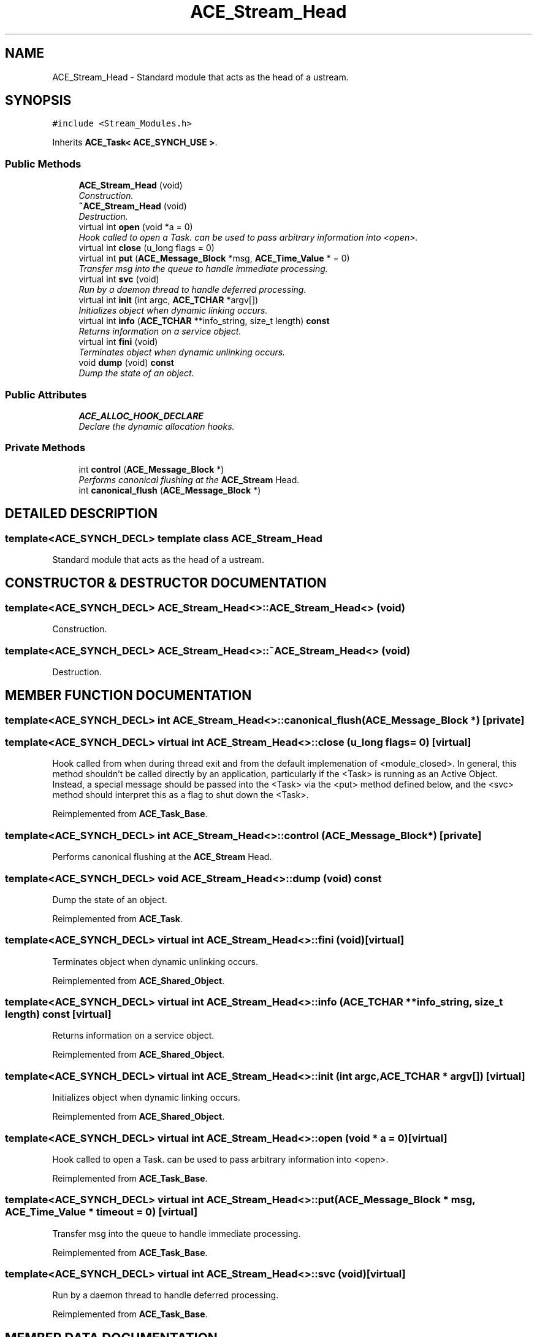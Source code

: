 .TH ACE_Stream_Head 3 "5 Oct 2001" "ACE" \" -*- nroff -*-
.ad l
.nh
.SH NAME
ACE_Stream_Head \- Standard module that acts as the head of a ustream. 
.SH SYNOPSIS
.br
.PP
\fC#include <Stream_Modules.h>\fR
.PP
Inherits \fBACE_Task< ACE_SYNCH_USE >\fR.
.PP
.SS Public Methods

.in +1c
.ti -1c
.RI "\fBACE_Stream_Head\fR (void)"
.br
.RI "\fIConstruction.\fR"
.ti -1c
.RI "\fB~ACE_Stream_Head\fR (void)"
.br
.RI "\fIDestruction.\fR"
.ti -1c
.RI "virtual int \fBopen\fR (void *a = 0)"
.br
.RI "\fIHook called to open a Task.  can be used to pass arbitrary information into <open>.\fR"
.ti -1c
.RI "virtual int \fBclose\fR (u_long flags = 0)"
.br
.ti -1c
.RI "virtual int \fBput\fR (\fBACE_Message_Block\fR *msg, \fBACE_Time_Value\fR * = 0)"
.br
.RI "\fITransfer msg into the queue to handle immediate processing.\fR"
.ti -1c
.RI "virtual int \fBsvc\fR (void)"
.br
.RI "\fIRun by a daemon thread to handle deferred processing.\fR"
.ti -1c
.RI "virtual int \fBinit\fR (int argc, \fBACE_TCHAR\fR *argv[])"
.br
.RI "\fIInitializes object when dynamic linking occurs.\fR"
.ti -1c
.RI "virtual int \fBinfo\fR (\fBACE_TCHAR\fR **info_string, size_t length) \fBconst\fR"
.br
.RI "\fIReturns information on a service object.\fR"
.ti -1c
.RI "virtual int \fBfini\fR (void)"
.br
.RI "\fITerminates object when dynamic unlinking occurs.\fR"
.ti -1c
.RI "void \fBdump\fR (void) \fBconst\fR"
.br
.RI "\fIDump the state of an object.\fR"
.in -1c
.SS Public Attributes

.in +1c
.ti -1c
.RI "\fBACE_ALLOC_HOOK_DECLARE\fR"
.br
.RI "\fIDeclare the dynamic allocation hooks.\fR"
.in -1c
.SS Private Methods

.in +1c
.ti -1c
.RI "int \fBcontrol\fR (\fBACE_Message_Block\fR *)"
.br
.RI "\fIPerforms canonical flushing at the \fBACE_Stream\fR Head.\fR"
.ti -1c
.RI "int \fBcanonical_flush\fR (\fBACE_Message_Block\fR *)"
.br
.in -1c
.SH DETAILED DESCRIPTION
.PP 

.SS template<ACE_SYNCH_DECL>  template class ACE_Stream_Head
Standard module that acts as the head of a ustream.
.PP
.SH CONSTRUCTOR & DESTRUCTOR DOCUMENTATION
.PP 
.SS template<ACE_SYNCH_DECL> ACE_Stream_Head<>::ACE_Stream_Head<> (void)
.PP
Construction.
.PP
.SS template<ACE_SYNCH_DECL> ACE_Stream_Head<>::~ACE_Stream_Head<> (void)
.PP
Destruction.
.PP
.SH MEMBER FUNCTION DOCUMENTATION
.PP 
.SS template<ACE_SYNCH_DECL> int ACE_Stream_Head<>::canonical_flush (\fBACE_Message_Block\fR *)\fC [private]\fR
.PP
.SS template<ACE_SYNCH_DECL> virtual int ACE_Stream_Head<>::close (u_long flags = 0)\fC [virtual]\fR
.PP
Hook called from  when during thread exit and from the default implemenation of <module_closed>. In general, this method shouldn't be called directly by an application, particularly if the <Task> is running as an Active Object. Instead, a special message should be passed into the <Task> via the <put> method defined below, and the <svc> method should interpret this as a flag to shut down the <Task>. 
.PP
Reimplemented from \fBACE_Task_Base\fR.
.SS template<ACE_SYNCH_DECL> int ACE_Stream_Head<>::control (\fBACE_Message_Block\fR *)\fC [private]\fR
.PP
Performs canonical flushing at the \fBACE_Stream\fR Head.
.PP
.SS template<ACE_SYNCH_DECL> void ACE_Stream_Head<>::dump (void) const
.PP
Dump the state of an object.
.PP
Reimplemented from \fBACE_Task\fR.
.SS template<ACE_SYNCH_DECL> virtual int ACE_Stream_Head<>::fini (void)\fC [virtual]\fR
.PP
Terminates object when dynamic unlinking occurs.
.PP
Reimplemented from \fBACE_Shared_Object\fR.
.SS template<ACE_SYNCH_DECL> virtual int ACE_Stream_Head<>::info (\fBACE_TCHAR\fR ** info_string, size_t length) const\fC [virtual]\fR
.PP
Returns information on a service object.
.PP
Reimplemented from \fBACE_Shared_Object\fR.
.SS template<ACE_SYNCH_DECL> virtual int ACE_Stream_Head<>::init (int argc, \fBACE_TCHAR\fR * argv[])\fC [virtual]\fR
.PP
Initializes object when dynamic linking occurs.
.PP
Reimplemented from \fBACE_Shared_Object\fR.
.SS template<ACE_SYNCH_DECL> virtual int ACE_Stream_Head<>::open (void * a = 0)\fC [virtual]\fR
.PP
Hook called to open a Task.  can be used to pass arbitrary information into <open>.
.PP
Reimplemented from \fBACE_Task_Base\fR.
.SS template<ACE_SYNCH_DECL> virtual int ACE_Stream_Head<>::put (\fBACE_Message_Block\fR * msg, \fBACE_Time_Value\fR * timeout = 0)\fC [virtual]\fR
.PP
Transfer msg into the queue to handle immediate processing.
.PP
Reimplemented from \fBACE_Task_Base\fR.
.SS template<ACE_SYNCH_DECL> virtual int ACE_Stream_Head<>::svc (void)\fC [virtual]\fR
.PP
Run by a daemon thread to handle deferred processing.
.PP
Reimplemented from \fBACE_Task_Base\fR.
.SH MEMBER DATA DOCUMENTATION
.PP 
.SS template<ACE_SYNCH_DECL> ACE_Stream_Head<>::ACE_ALLOC_HOOK_DECLARE
.PP
Declare the dynamic allocation hooks.
.PP
Reimplemented from \fBACE_Task\fR.

.SH AUTHOR
.PP 
Generated automatically by Doxygen for ACE from the source code.